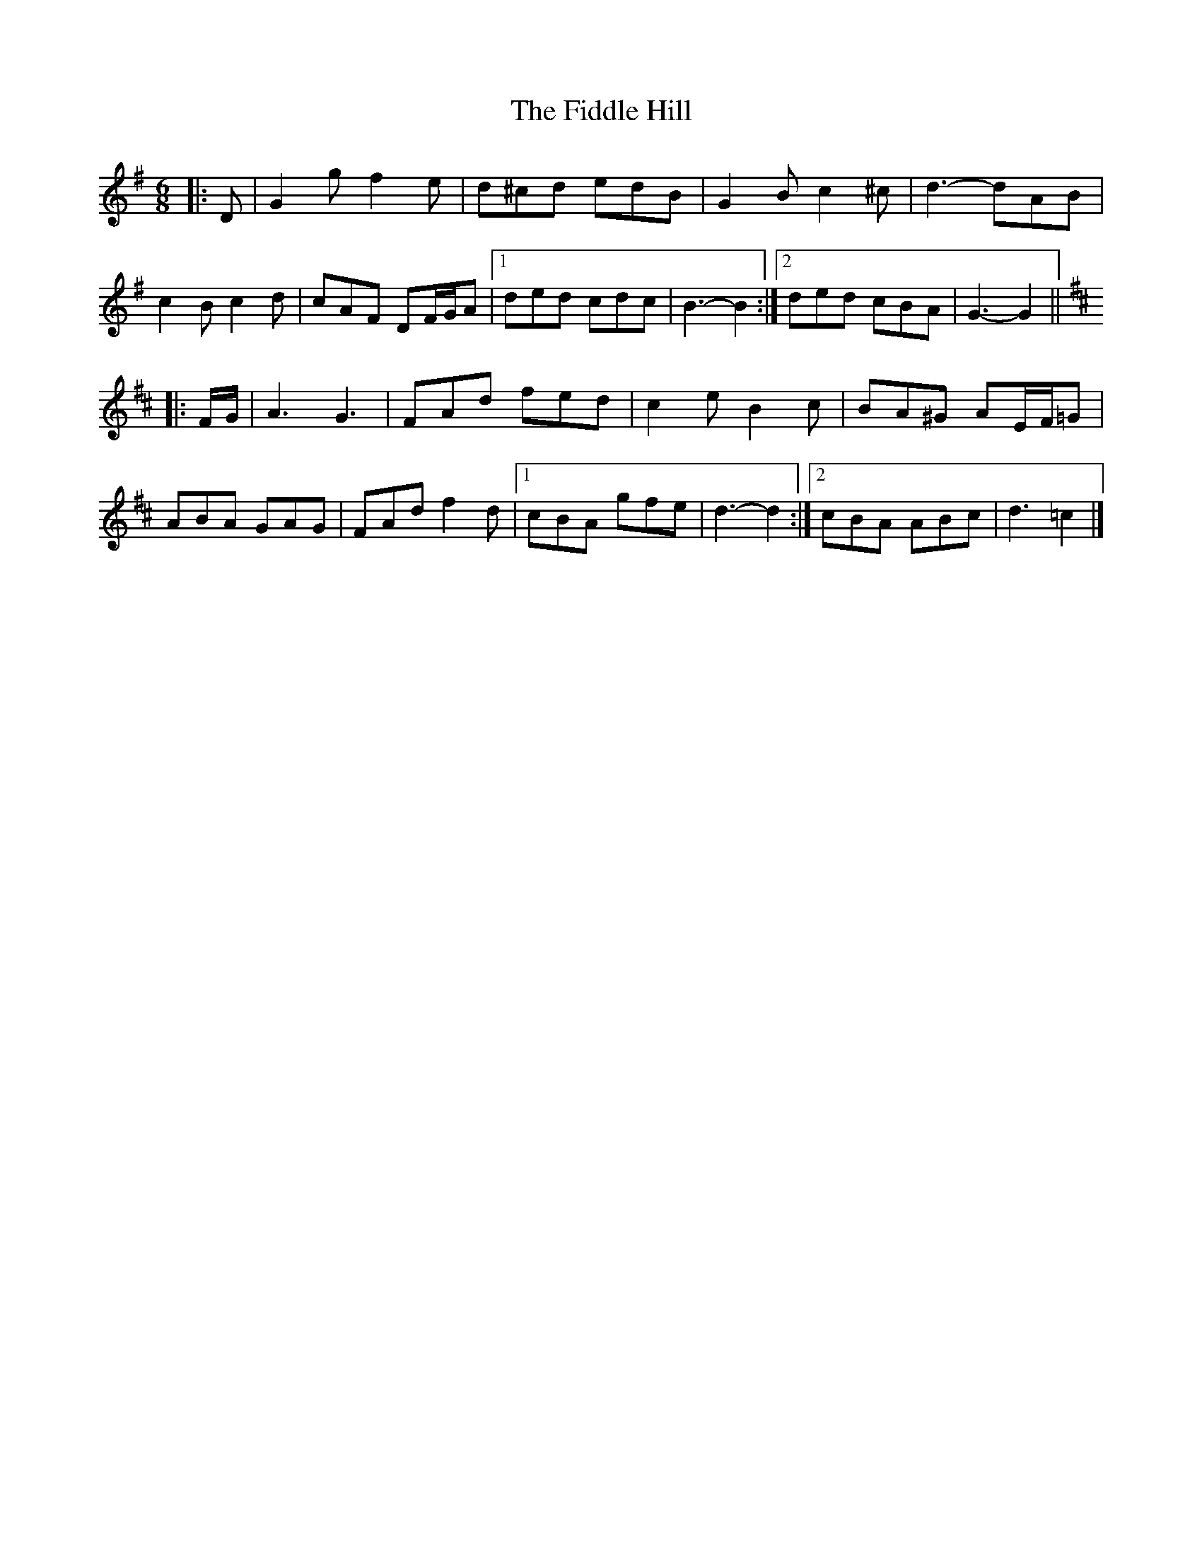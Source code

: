 X: 1
T: Fiddle Hill, The
Z: ceolachan
S: https://thesession.org/tunes/10406#setting10406
R: jig
M: 6/8
L: 1/8
K: Gmaj
|: D |G2 g f2 e | d^cd edB | G2 B c2 ^c | d3- dAB |
c2 B c2 d | cAF DF/G/A |[1 ded cdc | B3- B2 :|[2 ded cBA | G3- G2 ||
K: DMaj
|: F/G/ |A3 G3 | FAd fed | c2 e B2 c | BA^G AE/F/=G |
ABA GAG | FAd f2 d |[1 cBA gfe | d3- d2 :|[2 cBA ABc | d3 =c2 |]

